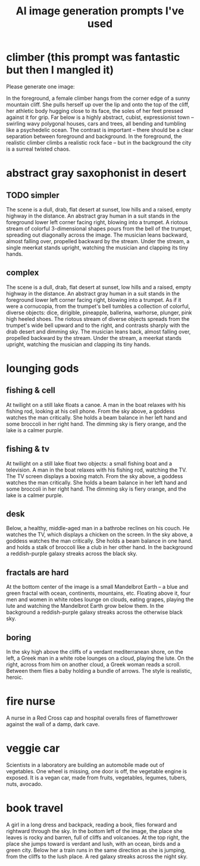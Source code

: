 :PROPERTIES:
:ID:       4926ca3b-cc5f-486e-87d3-6e960af95a25
:END:
#+title: AI image generation prompts I've used
* climber (this prompt was fantastic but then I mangled it)
  Please generate one image:

  In the foreground, a female climber hangs from the corner edge of a sunny mountain cliff. She pulls herself up over the lip and onto the top of the cliff, her athletic body hugging close to its face, the soles of her feet pressed against it for grip. Far below is a highly abstract, cubist, expressionist town -- swirling wavy polygonal houses, cars and trees, all bending and tumbling like a psychedelic ocean.
  The contrast is important -- there should be a clear separation between foreground and background. In the foreground, the realistic climber climbs a realistic rock face -- but in the background the city is a surreal twisted chaos.

* abstract gray saxophonist in desert
** TODO simpler
  The scene is a dull, drab, flat desert at sunset, low hills and a raised, empty highway in the distance. An abstract gray human in a suit stands in the foreground lower left corner facing right, blowing into a trumpet. A riotous stream of colorful 3-dimensional shapes pours from the bell of the trumpet, spreading out diagonally across the image. The musician leans backward, almost falling over, propelled backward by the stream. Under the stream, a single meerkat stands upright, watching the musician and clapping its tiny hands.
** complex
   The scene is a dull, drab, flat desert at sunset, low hills and a raised, empty highway in the distance. An abstract gray human in a suit stands in the foreground lower left corner facing right, blowing into a trumpet. As if it were a cornucopia, from the trumpet's bell tumbles a collection of colorful, diverse objects: dice, dirigible, pineapple, ballerina, warhorse, plunger, pink high heeled shoes. The riotous stream of diverse objects spreads from the trumpet's wide bell upward and to the right, and contrasts sharply with the drab desert and dimming sky. The musician leans back, almost falling over, propelled backward by the stream. Under the stream, a meerkat stands upright, watching the musician and clapping its tiny hands.
* lounging gods
** fishing & cell
   At twilight on a still lake floats a canoe. A man in the boat relaxes with his fishing rod, looking at his cell phone. From the sky above, a goddess watches the man critically. She holds a beam balance in her left hand and some broccoli in her right hand. The dimming sky is fiery orange, and the lake is a calmer purple.
** fishing & tv
   At twilight on a still lake float two objects: a small fishing boat and a television. A man in the boat relaxes with his fishing rod, watching the TV. The TV screen displays a boxing match. From the sky above, a goddess watches the man critically. She holds a beam balance in her left hand and some broccoli in her right hand. The dimming sky is fiery orange, and the lake is a calmer purple.
** desk
   Below, a healthy, middle-aged man in a bathrobe reclines on his couch. He watches the TV, which displays a chicken on the screen. In the sky above, a goddess watches the man critically. She holds a beam balance in one hand. and holds a stalk of broccoli like a club in her other hand. In the background a reddish-purple galaxy streaks across the black sky.
** fractals are hard
   At the bottom center of the image is a small Mandelbrot Earth -- a blue and green fractal with ocean, continents, mountains, etc. Floating above it, four men and women in white robes lounge on clouds, eating grapes, playing the lute and watching the Mandelbrot Earth grow below them. In the background a reddish-purple galaxy streaks across the otherwise black sky.
** boring
   In the sky high above the cliffs of a verdant mediterranean shore, on the left, a Greek man in a white robe lounges on a cloud, playing the lute. On the right, across from him on another cloud, a Greek woman reads a scroll. Between them flies a baby holding a bundle of arrows. The style is realistic, heroic.
* fire nurse
  A nurse in a Red Cross cap and hospital overalls fires of flamethrower against the wall of a damp, dark cave.
* veggie car
  Scientists in a laboratory are building an automobile made out of vegetables. One wheel is missing, one door is off, the vegetable engine is exposed. It is a vegan car, made from fruits, vegetables, legumes, tubers, nuts, avocado.
* book travel
  A girl in a long dress and backpack, reading a book, flies forward and rightward through the sky.  In the bottom left of the image, the place she leaves is rocky and barren, full of cliffs and volcanoes. At the top right, the place she jumps toward is verdant and lush, with an ocean, birds and a green city. Below her a train runs in the same direction as she is jumping, from the cliffs to the lush place. A red galaxy streaks across the night sky.
